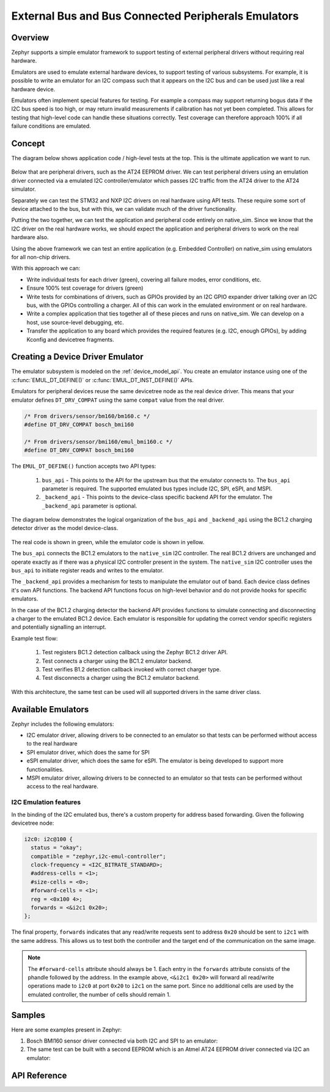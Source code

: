 .. _bus_emul:

External Bus and Bus Connected Peripherals Emulators
####################################################

Overview
========

Zephyr supports a simple emulator framework to support testing of external peripheral drivers
without requiring real hardware.

Emulators are used to emulate external hardware devices, to support testing of
various subsystems. For example, it is possible to write an emulator
for an I2C compass such that it appears on the I2C bus and can be used
just like a real hardware device.

Emulators often implement special features for testing. For example a
compass may support returning bogus data if the I2C bus speed is too
high, or may return invalid measurements if calibration has not yet
been completed. This allows for testing that high-level code can
handle these situations correctly. Test coverage can therefore
approach 100% if all failure conditions are emulated.

Concept
=======

The diagram below shows application code / high-level tests at the top.
This is the ultimate application we want to run.

.. figure:: img/arch.svg
   :align: center
   :alt: Emulator architecture showing tests, emulators and drivers

Below that are peripheral drivers, such as the AT24 EEPROM driver. We can test
peripheral drivers using an emulation driver connected via a emulated I2C
controller/emulator which passes I2C traffic from the AT24 driver to the AT24
simulator.

Separately we can test the STM32 and NXP I2C drivers on real hardware using API
tests. These require some sort of device attached to the bus, but with this, we
can validate much of the driver functionality.

Putting the two together, we can test the application and peripheral code
entirely on native_sim. Since we know that the I2C driver on the real hardware
works, we should expect the application and peripheral drivers to work on the
real hardware also.

Using the above framework we can test an entire application (e.g. Embedded
Controller) on native_sim using emulators for all non-chip drivers.

With this approach we can:

* Write individual tests for each driver (green), covering all failure modes,
  error conditions, etc.

* Ensure 100% test coverage for drivers (green)

* Write tests for combinations of drivers, such as GPIOs provided by an I2C GPIO
  expander driver talking over an I2C bus, with the GPIOs controlling a charger.
  All of this can work in the emulated environment or on real hardware.

* Write a complex application that ties together all of these pieces and runs on
  native_sim. We can develop on a host, use source-level debugging, etc.

* Transfer the application to any board which provides the required features
  (e.g. I2C, enough GPIOs), by adding Kconfig and devicetree fragments.

Creating a Device Driver Emulator
=================================

The emulator subsystem is modeled on the :ref:`device_model_api`.  You create
an emulator instance using one of the :c:func:`EMUL_DT_DEFINE()` or
:c:func:`EMUL_DT_INST_DEFINE()` APIs.

Emulators for peripheral devices reuse the same devicetree node as the real
device driver. This means that your emulator defines ``DT_DRV_COMPAT`` using the
same ``compat`` value from the real driver.

.. code-block:: C

  /* From drivers/sensor/bm160/bm160.c */
  #define DT_DRV_COMPAT bosch_bmi160

  /* From drivers/sensor/bmi160/emul_bmi160.c */
  #define DT_DRV_COMPAT bosch_bmi160

The ``EMUL_DT_DEFINE()`` function accepts two API types:

  #. ``bus_api`` - This points to the API for the upstream bus that the emulator
     connects to. The ``bus_api`` parameter is required.  The supported
     emulated bus types include I2C, SPI, eSPI, and MSPI.
  #. ``_backend_api`` - This points to the device-class specific backend API for
     the emulator. The ``_backend_api`` parameter is optional.

The diagram below demonstrates the logical organization of the ``bus_api`` and
``_backend_api`` using the BC1.2 charging detector driver as the model
device-class.

.. figure:: img/device_class_emulator.svg
   :align: center
   :alt: Device class example, demonstrating BC1.2 charging detectors.

The real code is shown in green, while the emulator code is shown in yellow.

The ``bus_api`` connects the BC1.2 emulators to the ``native_sim`` I2C
controller. The real BC1.2 drivers are unchanged and operate exactly as if there
was a physical I2C controller present in the system. The ``native_sim`` I2C
controller uses the ``bus_api`` to initiate register reads and writes to the
emulator.

The ``_backend_api`` provides a mechanism for tests to manipulate the emulator
out of band.  Each device class defines it's own API functions.  The backend API
functions focus on high-level behavior and do not provide hooks for specific
emulators.

In the case of the BC1.2 charging detector the backend API provides functions
to simulate connecting and disconnecting a charger to the emulated BC1.2 device.
Each emulator is responsible for updating the correct vendor specific registers
and potentially signalling an interrupt.

Example test flow:

  #. Test registers BC1.2 detection callback using the Zephyr BC1.2 driver API.
  #. Test connects a charger using the BC1.2 emulator backend.
  #. Test verifies B1.2 detection callback invoked with correct charger type.
  #. Test disconnects a charger using the BC1.2 emulator backend.

With this architecture, the same test can be used will all supported drivers in
the same driver class.

Available Emulators
===================

Zephyr includes the following emulators:

* I2C emulator driver, allowing drivers to be connected to an emulator so that
  tests can be performed without access to the real hardware

* SPI emulator driver, which does the same for SPI

* eSPI emulator driver, which does the same for eSPI. The emulator is being
  developed to support more functionalities.

* MSPI emulator driver, allowing drivers to be connected to an emulator so that
  tests can be performed without access to the real hardware.

I2C Emulation features
----------------------

In the binding of the I2C emulated bus, there's a custom property for address
based forwarding. Given the following devicetree node:

.. code-block:: devicetree

   i2c0: i2c@100 {
     status = "okay";
     compatible = "zephyr,i2c-emul-controller";
     clock-frequency = <I2C_BITRATE_STANDARD>;
     #address-cells = <1>;
     #size-cells = <0>;
     #forward-cells = <1>;
     reg = <0x100 4>;
     forwards = <&i2c1 0x20>;
   };

The final property, ``forwards`` indicates that any read/write requests sent to
address ``0x20`` should be sent to ``i2c1`` with the same address. This allows
us to test both the controller and the target end of the communication on the
same image.

.. note::
   The ``#forward-cells`` attribute should always be 1. Each entry in the
   ``forwards`` attribute consists of the phandle followed by the address. In
   the example above, ``<&i2c1 0x20>`` will forward all read/write operations
   made to ``i2c0`` at port ``0x20`` to ``i2c1`` on the same port. Since no
   additional cells are used by the emulated controller, the number of cells
   should remain 1.

Samples
=======

Here are some examples present in Zephyr:

#. Bosch BMI160 sensor driver connected via both I2C and SPI to an emulator:

   .. zephyr-app-commands::
      :zephyr-app: tests/drivers/sensor/bmi160
      :board: native_sim
      :goals: build

#. The same test can be built with a second EEPROM which is an Atmel AT24 EEPROM driver
   connected via I2C an emulator:

   .. zephyr-app-commands::
      :zephyr-app: tests/drivers/eeprom/api
      :board: native_sim
      :goals: build
      :extra-conf: at2x_emul.conf
      :extra-dtc-overlay: at2x_emul.overlay

API Reference
=============

.. doxygengroup:: io_emulators
